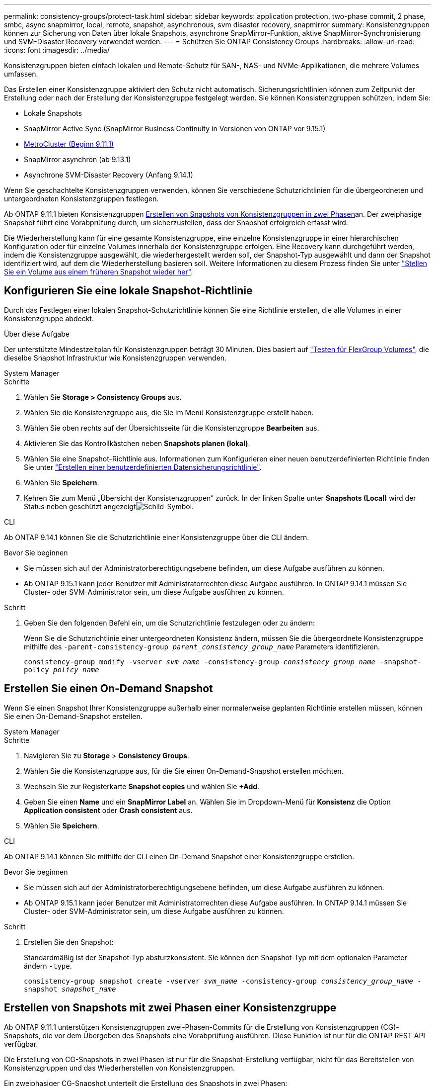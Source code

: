 ---
permalink: consistency-groups/protect-task.html 
sidebar: sidebar 
keywords: application protection, two-phase commit, 2 phase, smbc, async snapmirror, local, remote, snapshot, asynchronous, svm disaster recovery, snapmirror 
summary: Konsistenzgruppen können zur Sicherung von Daten über lokale Snapshots, asynchrone SnapMirror-Funktion, aktive SnapMirror-Synchronisierung und SVM-Disaster Recovery verwendet werden. 
---
= Schützen Sie ONTAP Consistency Groups
:hardbreaks:
:allow-uri-read: 
:icons: font
:imagesdir: ../media/


[role="lead"]
Konsistenzgruppen bieten einfach lokalen und Remote-Schutz für SAN-, NAS- und NVMe-Applikationen, die mehrere Volumes umfassen.

Das Erstellen einer Konsistenzgruppe aktiviert den Schutz nicht automatisch. Sicherungsrichtlinien können zum Zeitpunkt der Erstellung oder nach der Erstellung der Konsistenzgruppe festgelegt werden. Sie können Konsistenzgruppen schützen, indem Sie:

* Lokale Snapshots
* SnapMirror Active Sync (SnapMirror Business Continuity in Versionen von ONTAP vor 9.15.1)
* xref:index.html#mcc[MetroCluster (Beginn 9.11.1)]
* SnapMirror asynchron (ab 9.13.1)
* Asynchrone SVM-Disaster Recovery (Anfang 9.14.1)


Wenn Sie geschachtelte Konsistenzgruppen verwenden, können Sie verschiedene Schutzrichtlinien für die übergeordneten und untergeordneten Konsistenzgruppen festlegen.

Ab ONTAP 9.11.1 bieten Konsistenzgruppen <<two-phase,Erstellen von Snapshots von Konsistenzgruppen in zwei Phasen>>an. Der zweiphasige Snapshot führt eine Vorabprüfung durch, um sicherzustellen, dass der Snapshot erfolgreich erfasst wird.

Die Wiederherstellung kann für eine gesamte Konsistenzgruppe, eine einzelne Konsistenzgruppe in einer hierarchischen Konfiguration oder für einzelne Volumes innerhalb der Konsistenzgruppe erfolgen. Eine Recovery kann durchgeführt werden, indem die Konsistenzgruppe ausgewählt, die wiederhergestellt werden soll, der Snapshot-Typ ausgewählt und dann der Snapshot identifiziert wird, auf dem die Wiederherstellung basieren soll. Weitere Informationen zu diesem Prozess finden Sie unter link:../task_dp_restore_from_vault.html["Stellen Sie ein Volume aus einem früheren Snapshot wieder her"].



== Konfigurieren Sie eine lokale Snapshot-Richtlinie

Durch das Festlegen einer lokalen Snapshot-Schutzrichtlinie können Sie eine Richtlinie erstellen, die alle Volumes in einer Konsistenzgruppe abdeckt.

.Über diese Aufgabe
Der unterstützte Mindestzeitplan für Konsistenzgruppen beträgt 30 Minuten. Dies basiert auf link:https://www.netapp.com/media/12385-tr4571.pdf["Testen für FlexGroup Volumes"^], die dieselbe Snapshot Infrastruktur wie Konsistenzgruppen verwenden.

[role="tabbed-block"]
====
.System Manager
--
.Schritte
. Wählen Sie *Storage > Consistency Groups* aus.
. Wählen Sie die Konsistenzgruppe aus, die Sie im Menü Konsistenzgruppe erstellt haben.
. Wählen Sie oben rechts auf der Übersichtsseite für die Konsistenzgruppe *Bearbeiten* aus.
. Aktivieren Sie das Kontrollkästchen neben *Snapshots planen (lokal)*.
. Wählen Sie eine Snapshot-Richtlinie aus. Informationen zum Konfigurieren einer neuen benutzerdefinierten Richtlinie finden Sie unter link:../task_dp_create_custom_data_protection_policies.html["Erstellen einer benutzerdefinierten Datensicherungsrichtlinie"].
. Wählen Sie *Speichern*.
. Kehren Sie zum Menü „Übersicht der Konsistenzgruppen“ zurück. In der linken Spalte unter *Snapshots (Local)* wird der Status neben geschützt angezeigtimage:../media/icon_shield.png["Schild-Symbol"].


--
.CLI
--
Ab ONTAP 9.14.1 können Sie die Schutzrichtlinie einer Konsistenzgruppe über die CLI ändern.

.Bevor Sie beginnen
* Sie müssen sich auf der Administratorberechtigungsebene befinden, um diese Aufgabe ausführen zu können.
* Ab ONTAP 9.15.1 kann jeder Benutzer mit Administratorrechten diese Aufgabe ausführen. In ONTAP 9.14.1 müssen Sie Cluster- oder SVM-Administrator sein, um diese Aufgabe ausführen zu können.


.Schritt
. Geben Sie den folgenden Befehl ein, um die Schutzrichtlinie festzulegen oder zu ändern:
+
Wenn Sie die Schutzrichtlinie einer untergeordneten Konsistenz ändern, müssen Sie die übergeordnete Konsistenzgruppe mithilfe des `-parent-consistency-group _parent_consistency_group_name_` Parameters identifizieren.

+
`consistency-group modify -vserver _svm_name_ -consistency-group _consistency_group_name_ -snapshot-policy _policy_name_`



--
====


== Erstellen Sie einen On-Demand Snapshot

Wenn Sie einen Snapshot Ihrer Konsistenzgruppe außerhalb einer normalerweise geplanten Richtlinie erstellen müssen, können Sie einen On-Demand-Snapshot erstellen.

[role="tabbed-block"]
====
.System Manager
--
.Schritte
. Navigieren Sie zu *Storage* > *Consistency Groups*.
. Wählen Sie die Konsistenzgruppe aus, für die Sie einen On-Demand-Snapshot erstellen möchten.
. Wechseln Sie zur Registerkarte *Snapshot copies* und wählen Sie *+Add*.
. Geben Sie einen *Name* und ein *SnapMirror Label* an. Wählen Sie im Dropdown-Menü für *Konsistenz* die Option *Application consistent* oder *Crash consistent* aus.
. Wählen Sie *Speichern*.


--
.CLI
--
Ab ONTAP 9.14.1 können Sie mithilfe der CLI einen On-Demand Snapshot einer Konsistenzgruppe erstellen.

.Bevor Sie beginnen
* Sie müssen sich auf der Administratorberechtigungsebene befinden, um diese Aufgabe ausführen zu können.
* Ab ONTAP 9.15.1 kann jeder Benutzer mit Administratorrechten diese Aufgabe ausführen. In ONTAP 9.14.1 müssen Sie Cluster- oder SVM-Administrator sein, um diese Aufgabe ausführen zu können.


.Schritt
. Erstellen Sie den Snapshot:
+
Standardmäßig ist der Snapshot-Typ absturzkonsistent. Sie können den Snapshot-Typ mit dem optionalen Parameter ändern `-type`.

+
`consistency-group snapshot create -vserver _svm_name_ -consistency-group _consistency_group_name_ -snapshot _snapshot_name_`



--
====


== Erstellen von Snapshots mit zwei Phasen einer Konsistenzgruppe

Ab ONTAP 9.11.1 unterstützen Konsistenzgruppen zwei-Phasen-Commits für die Erstellung von Konsistenzgruppen (CG)-Snapshots, die vor dem Übergeben des Snapshots eine Vorabprüfung ausführen. Diese Funktion ist nur für die ONTAP REST API verfügbar.

Die Erstellung von CG-Snapshots in zwei Phasen ist nur für die Snapshot-Erstellung verfügbar, nicht für das Bereitstellen von Konsistenzgruppen und das Wiederherstellen von Konsistenzgruppen.

Ein zweiphasiger CG-Snapshot unterteilt die Erstellung des Snapshots in zwei Phasen:

. In der ersten Phase führt die API Vorabprüfungen aus und löst die Snapshot-Erstellung aus. Die erste Phase enthält einen Timeout-Parameter, der die Zeit angibt, die der Snapshot erfolgreich festschreiben muss.
. Wenn die Anforderung in Phase 1 erfolgreich abgeschlossen wurde, können Sie die zweite Phase innerhalb des festgelegten Intervalls ab der ersten Phase aufrufen und den Snapshot an den entsprechenden Endpunkt übertragen.


.Bevor Sie beginnen
* Um die Erstellung von CG-Snapshots in zwei Phasen zu verwenden, müssen auf allen Nodes im Cluster ONTAP 9.11.1 oder höher ausgeführt werden.
* Es wird jeweils nur ein aktiver Aufruf eines Snapshot einer Konsistenzgruppe unterstützt, unabhängig davon, ob es sich um eine ein- oder zwei-Phasen-Instanz einer Konsistenzgruppe handelt. Der Versuch, einen Snapshot-Vorgang aufzurufen, während ein anderer ausgeführt wird, führt zu einem Fehler.
* Wenn Sie die Snapshot-Erstellung aufrufen, können Sie einen optionalen Timeout-Wert zwischen 5 und 120 Sekunden festlegen. Wenn kein Timeout-Wert angegeben wird, wird die Zeit für den Vorgang standardmäßig auf 7 Sekunden überschritten. Legen Sie in der API den Timeout-Wert mit dem `action_timeout` Parameter fest. Verwenden Sie in der CLI das `-timeout` Flag.


.Schritte
Sie können einen zweiphasigen Snapshot mit der REST-API oder ab ONTAP 9.14.1 auch mit der ONTAP-CLI erstellen. Dieser Vorgang wird von System Manager nicht unterstützt.


NOTE: Wenn Sie die Snapshot-Erstellung mit der API aufrufen, müssen Sie den Snapshot mit der API übergeben. Wenn Sie die Snapshot-Erstellung mit der CLI aufrufen, müssen Sie den Snapshot mit der CLI übergeben. Mischmethoden werden nicht unterstützt.

[role="tabbed-block"]
====
.CLI
--
Ab ONTAP 9.14.1 können Sie mithilfe der CLI einen zweiphasigen Snapshot erstellen.

.Bevor Sie beginnen
* Sie müssen sich auf der Administratorberechtigungsebene befinden, um diese Aufgabe ausführen zu können.
* Ab ONTAP 9.15.1 kann jeder Benutzer mit Administratorrechten diese Aufgabe ausführen. In ONTAP 9.14.1 müssen Sie Cluster- oder SVM-Administrator sein, um diese Aufgabe ausführen zu können.


.Schritte
. Initiieren des Snapshots:
+
`consistency-group snapshot start -vserver _svm_name_ -consistency-group _consistency_group_name_ -snapshot _snapshot_name_ [-timeout _time_in_seconds_ -write-fence {true|false}]`

. Überprüfen Sie, ob der Snapshot erstellt wurde:
+
`consistency-group snapshot show`

. Snapshot festschreiben:
+
`consistency-group snapshot commit _svm_name_ -consistency-group _consistency_group_name_ -snapshot _snapshot_name_`



--
.API
--
. Rufen Sie die Snapshot-Erstellung auf. Senden Sie eine POST-Anforderung mit dem `action=start` Parameter an den Endpunkt der Konsistenzgruppe.
+
[source, curl]
----
curl -k -X POST 'https://<IP_address>/application/consistency-groups/<cg-uuid>/snapshots?action=start&action_timeout=7' -H "accept: application/hal+json" -H "content-type: application/json" -d '
{
  "name": "<snapshot_name>",
  "consistency_type": "crash",
  "comment": "<comment>",
  "snapmirror_label": "<SnapMirror_label>"
}'
----
. Wenn die POST-Anforderung erfolgreich war, enthält die Ausgabe eine Snapshot-UUID. Übermitteln Sie mithilfe dieser UUID eine PATCH-Anforderung, um den Snapshot zu übergeben.
+
[source, curl]
----
curl -k -X PATCH 'https://<IP_address>/application/consistency-groups/<cg_uuid>/snapshots/<snapshot_id>?action=commit' -H "accept: application/hal+json" -H "content-type: application/json"

For more information about the ONTAP REST API, see link:https://docs.netapp.com/us-en/ontap-automation/reference/api_reference.html[API reference^] or the link:https://devnet.netapp.com/restapi.php[ONTAP REST API page^] at the NetApp Developer Network for a complete list of API endpoints.
----


--
====


== Legen Sie den Remote-Schutz für eine Konsistenzgruppe fest

Konsistenzgruppen bieten Remote-Schutz über SnapMirror Active Sync und ab ONTAP 9.13.1 SnapMirror Asynchronous.



=== Konfiguration des Schutzes mit SnapMirror Active Sync

Sie können SnapMirror Active Sync verwenden, um sicherzustellen, dass Snapshots von Konsistenzgruppen, die in der Konsistenzgruppe erstellt werden, auf das Ziel kopiert werden. Weitere Informationen über SnapMirror Active Sync oder die Konfiguration von SnapMirror Active Sync über die CLI finden Sie unter xref:../task_san_configure_protection_for_business_continuity.html[Schutz für Business Continuity konfigurieren].

.Bevor Sie beginnen
* SnapMirror Beziehungen mit aktiver Synchronisierung können nicht auf Volumes eingerichtet werden, die für den NAS-Zugriff gemountet wurden.
* Die Richtlinienbeschriftungen im Quell- und Ziel-Cluster müssen übereinstimmen.
* SnapMirror Active Sync repliziert Snapshots standardmäßig nicht, es sei denn, eine Regel mit einem SnapMirror-Label wird der vordefinierten Richtlinie hinzugefügt `AutomatedFailOver` und die Snapshots werden mit diesem Label erstellt.
+
Weitere Informationen zu diesem Prozess finden Sie unter link:../task_san_configure_protection_for_business_continuity.html["Sicherung mit aktiver SnapMirror Synchronisierung"].

* xref:../data-protection/supported-deployment-config-concept.html[Kaskadenimplementierungen] Werden bei aktiver SnapMirror-Synchronisierung nicht unterstützt.
* Ab ONTAP 9.13.1 ist xref:modify-task.html#add-volumes-to-a-consistency-group[Fügen Sie einer Konsistenzgruppe Volumes hinzu]eine aktive SnapMirror Active Sync Beziehung unterbrechungsfrei möglich. Bei allen anderen Änderungen an einer Konsistenzgruppe müssen Sie die SnapMirror Beziehung „Active Sync“ unterbrechen, die Konsistenzgruppe ändern, dann die Beziehung wiederherstellen und neu synchronisieren.



TIP: Informationen zum Konfigurieren der aktiven SnapMirror-Synchronisierung mit der CLI finden Sie unter xref:../task_san_configure_protection_for_business_continuity.html[Sicherung mit aktiver SnapMirror Synchronisierung].

.Schritte für System Manager
. Stellen Sie sicher, dass Sie die erfüllt habenlink:../snapmirror-active-sync/prerequisites-reference.html["Voraussetzungen für die Nutzung von SnapMirror Active Sync"].
. Wählen Sie *Storage > Consistency Groups* aus.
. Wählen Sie die Konsistenzgruppe aus, die Sie im Menü Konsistenzgruppe erstellt haben.
. Rechts oben auf der Übersichtsseite wählen Sie *Mehr* und dann *schützen*.
. System Manager füllt die Informationen auf der Quellseite automatisch aus. Wählen Sie die entsprechende Cluster- und Storage-VM für das Ziel aus. Wählen Sie eine Schutzrichtlinie aus. Vergewissern Sie sich, dass *Beziehung initialisieren* überprüft wird.
. Wählen Sie *Speichern*.
. Die Konsistenzgruppe muss initialisiert und synchronisiert werden. Bestätigen Sie, dass die Synchronisierung erfolgreich abgeschlossen wurde, indem Sie zum Menü *Consistency Group* zurückkehren. Der Status *SnapMirror (Remote)* wird neben angezeigt `Protected` image:../media/icon_shield.png["Schild-Symbol"].




=== SnapMirror asynchron konfigurieren

Ab ONTAP 9.13.1 können Sie den asynchronen Schutz von SnapMirror für eine einzelne Konsistenzgruppe konfigurieren. Ab ONTAP 9.14.1 können Sie SnapMirror asynchron verwenden, um mithilfe der Konsistenzgruppenbeziehung Volume-granulare Snapshots auf den Ziel-Cluster zu replizieren.

.Über diese Aufgabe
Um Snapshots auf Volume-Ebene zu replizieren, müssen Sie ONTAP 9.14.1 oder höher ausführen. Für MirrorAndVault- und Vault-Richtlinien muss das SnapMirror-Label der Volume-granular-Snapshot-Richtlinie mit der SnapMirror-Richtlinienregel der Consistency Group übereinstimmen. Volume-granulare Snapshots halten den behalten-Wert der SnapMirror-Richtlinie der Konsistenzgruppe ein. Diese wird unabhängig von den Snapshots der Konsistenzgruppe berechnet. Wenn Sie zum Beispiel eine Richtlinie haben, um zwei Snapshots auf dem Ziel zu behalten, können Sie zwei Volume-granulare Snapshots und zwei Snapshots von Konsistenzgruppen haben.

Beim erneuten Synchronisieren der SnapMirror-Beziehung mit Volume-granularen Snapshots können Sie Volume-granulare Snapshots mit dem Flag beibehalten `-preserve`. Snapshots mit Volume-Granularität, die neuer sind als Snapshots von Konsistenzgruppen, werden beibehalten. Wenn kein Snapshot einer Konsistenzgruppe vorhanden ist, können im Resynchronisierungsvorgang keine Volume-granularen Snapshots übertragen werden.

.Bevor Sie beginnen
* Der asynchrone Schutz von SnapMirror ist nur für eine einzelne Konsistenzgruppe verfügbar. Sie wird für hierarchische Konsistenzgruppen nicht unterstützt. Informationen zum Konvertieren einer hierarchischen Konsistenzgruppe in eine einzige Konsistenzgruppe finden Sie unter xref:modify-geometry-task.html[Ändern der Architektur von Konsistenzgruppen].
* Die Richtlinienbeschriftungen im Quell- und Ziel-Cluster müssen übereinstimmen.
* xref:modify-task.html#add-volumes-to-a-consistency-group[Fügen Sie einer Konsistenzgruppe Volumes hinzu]Eine aktive asynchrone SnapMirror-Beziehung unterbrechungsfrei ausgeführt werden kann. Bei allen anderen Änderungen an einer Konsistenzgruppe müssen Sie die SnapMirror Beziehung unterbrechen, die Konsistenzgruppe ändern, dann die Beziehung wiederherstellen und neu synchronisieren.
* Konsistenzgruppen, die für den Schutz mit SnapMirror asynchron aktiviert sind, weisen unterschiedliche Limits auf. Weitere Informationen finden Sie unter xref:limits.html[Einschränkungen für Konsistenzgruppen].
* Wenn Sie eine asynchrone Sicherungsbeziehung von SnapMirror für mehrere einzelne Volumes konfiguriert haben, können Sie diese Volumes in eine Konsistenzgruppe konvertieren, während die vorhandenen Snapshots beibehalten werden. So konvertieren Sie Volumes erfolgreich:
+
** Es muss ein gemeinsamer Snapshot der Volumen sein.
** Sie müssen die bestehende SnapMirror-Beziehung unterbrechen und xref:configure-task.html[Fügen Sie die Volumes einer einzelnen Konsistenzgruppe hinzu]die Beziehung mit dem folgenden Workflow erneut synchronisieren.




.Schritte
. Wählen Sie im Zielcluster *Storage > Consistency Groups* aus.
. Wählen Sie die Konsistenzgruppe aus, die Sie im Menü Konsistenzgruppe erstellt haben.
. Rechts oben auf der Übersichtsseite wählen Sie *Mehr* und dann *schützen*.
. System Manager füllt die Informationen auf der Quellseite automatisch aus. Wählen Sie die entsprechende Cluster- und Storage-VM für das Ziel aus. Wählen Sie eine Schutzrichtlinie aus. Vergewissern Sie sich, dass *Beziehung initialisieren* überprüft wird.
+
Wenn Sie eine asynchrone Richtlinie auswählen, haben Sie die Option **Übertragungszeitplan überschreiben**.

+

NOTE: Der unterstützte Mindestzeitplan (Recovery Point Objective oder RPO) für Konsistenzgruppen mit asynchronem SnapMirror beträgt 30 Minuten.

. Wählen Sie *Speichern*.
. Die Konsistenzgruppe muss initialisiert und synchronisiert werden. Bestätigen Sie, dass die Synchronisierung erfolgreich abgeschlossen wurde, indem Sie zum Menü *Consistency Group* zurückkehren. Der Status *SnapMirror (Remote)* wird neben angezeigt `Protected` image:../media/icon_shield.png["Schild-Symbol"].




=== SVM-Disaster Recovery konfigurieren

Ab ONTAP 9.14.1 xref:../data-protection/snapmirror-svm-replication-concept.html#[Disaster Recovery für SVM]unterstützt Konsistenzgruppen und ermöglicht es Ihnen, Konsistenzgruppeninformationen von der Quelle auf das Ziel-Cluster zu spiegeln.

Wenn Sie das SVM-Disaster Recovery auf einer SVM aktivieren, die bereits eine Konsistenzgruppe enthält, folgen Sie den SVM-Konfigurations-Workflows für xref:../task_dp_configure_storage_vm_dr.html[System Manager] oder der xref:../data-protection/replicate-entire-svm-config-task.html[CLI VON ONTAP].

Wenn Sie einer SVM eine Konsistenzgruppe hinzufügen, die sich in einer aktiven und funktionierenden SVM-Disaster-Recovery-Beziehung befindet, müssen Sie die SVM-Disaster-Recovery-Beziehung vom Ziel-Cluster aktualisieren. Weitere Informationen finden Sie unter xref:../data-protection/update-replication-relationship-manual-task.html[Aktualisieren Sie eine Replikationsbeziehung manuell]. Sie müssen die Beziehung jedes Mal aktualisieren, wenn Sie die Konsistenzgruppe erweitern.

.Einschränkungen
* SVM-Disaster Recovery unterstützt keine hierarchischen Konsistenzgruppen.
* SVM-Disaster Recovery unterstützt keine Konsistenzgruppen, die mit asynchronem SnapMirror geschützt sind. Sie müssen die SnapMirror Beziehung unterbrechen, bevor Sie die Disaster Recovery für SVMs konfigurieren.
* Auf beiden Clustern muss ONTAP 9.14.1 oder höher ausgeführt werden.
* Fan-out-Beziehungen werden für SVM-Disaster-Recovery-Konfigurationen, die Konsistenzgruppen enthalten, nicht unterstützt.
* Weitere Grenzwerte finden Sie unter xref:limits.html[Einschränkungen für Konsistenzgruppen].




== Beziehungen visualisieren

System Manager visualisiert LUN-Zuordnungen im Menü *Schutz > Beziehungen*. Wenn Sie eine Quellbeziehung auswählen, zeigt System Manager eine Visualisierung der Quellbeziehungen an. Durch Auswahl eines Volumes können Sie sich näher mit diesen Beziehungen befassen, um eine Liste der enthaltenen LUNs und der Beziehungen zu Initiatorgruppen anzuzeigen. Diese Informationen können als Excel-Arbeitsmappe aus der Ansicht der einzelnen Volumes heruntergeladen werden. Der Download-Vorgang läuft im Hintergrund.

.Verwandte Informationen
* link:clone-task.html["Klonen einer Konsistenzgruppe"]
* link:../task_dp_configure_snapshot.html["Konfigurieren von Snapshots"]
* link:../task_dp_create_custom_data_protection_policies.html["Erstellen benutzerdefinierter Datensicherungsrichtlinien"]
* link:../task_dp_recover_snapshot.html["Wiederherstellung aus Snapshots"]
* link:../task_dp_restore_from_vault.html["Stellen Sie ein Volume aus einem früheren Snapshot wieder her"]
* link:../snapmirror-active-sync/index.html["Übersicht über SnapMirror Active Sync"]
* link:https://docs.netapp.com/us-en/ontap-automation/["Dokumentation zur ONTAP Automatisierung"^]
* xref:../data-protection/snapmirror-disaster-recovery-concept.html[Grundlagen der asynchronen Disaster Recovery von SnapMirror]

